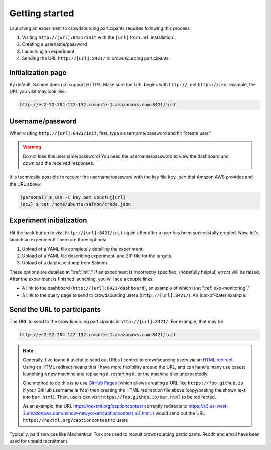 .. _getting-started:

Getting started
===============

Launching an experiment to crowdsourcing participants requires following this
process:

1. Visiting ``http://[url]:8421/init`` with the ``[url]`` from
   :ref:`installation`.
2. Creating a username/password
3. Launching an experiment.
4. Sending the URL ``http://[url]:8421/`` to crowdsourcing participants.


Initialization page
-------------------

By default, Salmon does not support HTTPS. Make sure the URL begins with
``http://``, not ``https://``. For example, the URL you visit may look like:

.. code::

   http://ec2-52-204-122-132.compute-1.amazonaws.com:8421/init

Username/password
-----------------

When visiting ``http://[url]:8421/init``, first, type a username/password and
hit "create user."

.. warning::

   Do not lose this username/password! You need the username/password to view
   the dashboard and download the received responses.

It is technically possible to recover the username/password with the key file
``key.pem`` that Amazon AWS provides and the URL above:

.. code-block:: shell

   (personal) $ ssh -i key.pem ubuntu@[url]
   (ec2) $ cat /home/ubuntu/salmon/creds.json


Experiment initialization
-------------------------

Hit the back button to visit ``http://[url]:8421/init`` again after after a
user has been successfully created. Now, let's launch an experiment! There are
three options:

1. Upload of a YAML file completely detailing the experiment.
2. Upload of a YAML file describing experiment, and ZIP file for the targets.
3. Upload of a database dump from Salmon.

These options are detailed at ":ref:`init`." If an experiment is incorrectly
specified, (hopefully helpful) errors will be raised. After the experiment is
finished launching, you will see a couple links:

* A link to the dashboard (``http://[url]:8421/dashboard``), an example of
  which is at ":ref:`exp-monitoring`."
* A link to the query page to send to crowdsourcing users
  (``http://[url]:8421/``). An (out-of-date) example:

.. _YAML specification: https://yaml.org/

.. image:: imgs/query_page.png
   :align: center
   :width: 500px

Send the URL to participants
----------------------------

The URL to send to the crowdsourcing participants is ``http://[url]:8421/``.
For example, that may be

.. code::

   http://ec2-52-204-122-132.compute-1.amazonaws.com:8421/init

.. note::

   Generally, I've found it useful to send out URLs I control to
   crowdsourcing users via an `HTML redirect`_.  Using an HTML redirect
   means that I have more flexibility around the URL, and can handle many
   use cases: launching a new machine and replacing it, restarting it, or
   the machine dies unexpectedly.

   One method to do this is to use `GitHub Pages`_ (which allows creating a
   URL like ``https://foo.github.io`` if your GitHub username is ``foo``)
   then creating the HTML redirection file above (copy/pasting the shown
   text into ``bar.html``). Then, users can visit
   ``https://foo.github.io/bar.html`` to be redirected.

   As an example, the URL https://nextml.org/captioncontest currently
   redirects to
   https://s3.us-west-2.amazonaws.com/mlnow-newyorker/captioncontest_s3.html.
   I would send out the URL ``https://nextml.org/captioncontest`` to users

.. _HTML redirect: https://www.w3docs.com/snippets/html/how-to-redirect-a-web-page-in-html.html
.. _GitHub Pages: https://pages.github.com/

Typically, paid services like Mechantical Turk are used to recruit
crowdsourcing participants. Reddit and email have been used for unpaid
recruitment.
